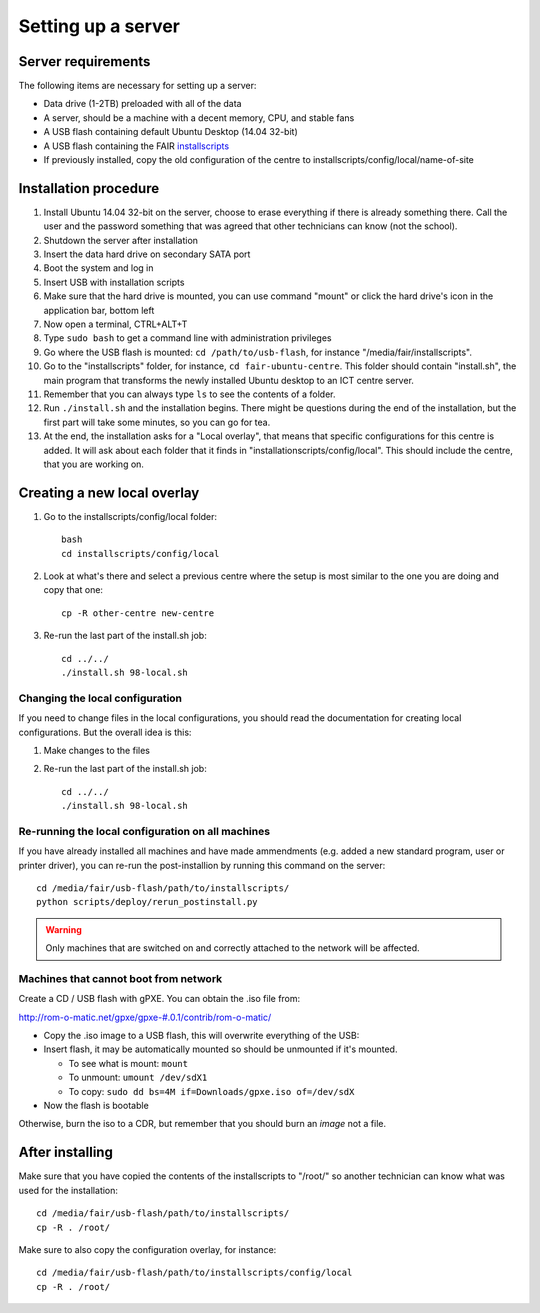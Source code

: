 Setting up a server
===================

Server requirements
-------------------

The following items are necessary for setting up a server:

* Data drive (1-2TB) preloaded with all of the data
* A server, should be a machine with a decent memory, CPU, and stable fans
* A USB flash containing default Ubuntu Desktop (14.04 32-bit)
* A USB flash containing the FAIR `installscripts <http://github.com/fairdk/fair-ubuntu-centre>`__
* If previously installed, copy the old configuration of the centre to installscripts/config/local/name-of-site

Installation procedure
----------------------

#. Install Ubuntu 14.04 32-bit on the server, choose to erase everything if there is already something there. Call the user and the password something that was agreed that other technicians can know (not the school).
#. Shutdown the server after installation
#. Insert the data hard drive on secondary SATA port
#. Boot the system and log in
#. Insert USB with installation scripts
#. Make sure that the hard drive is mounted, you can use command "mount" or click the hard drive's icon in the application bar, bottom left
#. Now open a terminal, CTRL+ALT+T
#. Type ``sudo bash`` to get a command line with administration privileges
#. Go where the USB flash is mounted: ``cd /path/to/usb-flash``, for instance "/media/fair/installscripts".
#. Go to the "installscripts" folder, for instance, ``cd fair-ubuntu-centre``. This folder should contain "install.sh", the main program that transforms the newly installed Ubuntu desktop to an ICT centre server.
#. Remember that you can always type ``ls`` to see the contents of a folder.
#. Run ``./install.sh`` and the installation begins. There might be questions during the end of the installation, but the first part will take some minutes, so you can go for tea.
#. At the end, the installation asks for a "Local overlay", that means that specific configurations for this centre is added. It will ask about each folder that it finds in "installationscripts/config/local". This should include the centre, that you are working on.


Creating a new local overlay
----------------------------

#. Go to the installscripts/config/local folder::

      bash
      cd installscripts/config/local

#. Look at what's there and select a previous centre where the setup is most similar to the one you are doing and copy that one::

      cp -R other-centre new-centre

#. Re-run the last part of the install.sh job::

      cd ../../
      ./install.sh 98-local.sh


Changing the local configuration
________________________________


If you need to change files in the local configurations, you should read the documentation for creating local configurations. But the overall idea is this:

#. Make changes to the files
#. Re-run the last part of the install.sh job::

       cd ../../
       ./install.sh 98-local.sh


Re-running the local configuration on all machines
__________________________________________________


If you have already installed all machines and have made ammendments (e.g. added a new standard program, user or printer driver), you can re-run the post-installion by running this command on the server::

    cd /media/fair/usb-flash/path/to/installscripts/
    python scripts/deploy/rerun_postinstall.py

.. warning:: Only machines that are switched on and correctly attached to the network will be affected.


Machines that cannot boot from network
______________________________________

Create a CD / USB flash with gPXE. You can obtain the .iso file from:

`http://rom-o-matic.net/gpxe/gpxe-#.0.1/contrib/rom-o-matic/ <http://rom-o-matic.net/gpxe/gpxe-#.0.1/contrib/rom-o-matic/>`__

* Copy the .iso image to a USB flash, this will overwrite everything of the USB:
* Insert flash, it may be automatically mounted so should be unmounted if it's mounted.

  * To see what is mount: ``mount``
  * To unmount: ``umount /dev/sdX1``
  * To copy: ``sudo dd bs=4M if=Downloads/gpxe.iso of=/dev/sdX``

* Now the flash is bootable

Otherwise, burn the iso to a CDR, but remember that you should burn an *image* not a file.


After installing
----------------

Make sure that you have copied the contents of the installscripts to "/root/" so another technician can know what was used for the installation::

    cd /media/fair/usb-flash/path/to/installscripts/
    cp -R . /root/

Make sure to also copy the configuration overlay, for instance::

    cd /media/fair/usb-flash/path/to/installscripts/config/local
    cp -R . /root/
